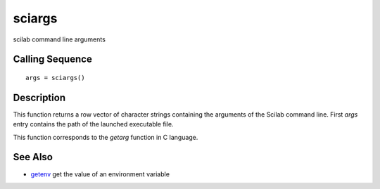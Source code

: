 


sciargs
=======

scilab command line arguments



Calling Sequence
~~~~~~~~~~~~~~~~


::

    args = sciargs()




Description
~~~~~~~~~~~

This function returns a row vector of character strings containing the
arguments of the Scilab command line. First `args` entry contains the
path of the launched executable file.

This function corresponds to the `getarg` function in C language.



See Also
~~~~~~~~


+ `getenv`_ get the value of an environment variable


.. _getenv: getenv.html


